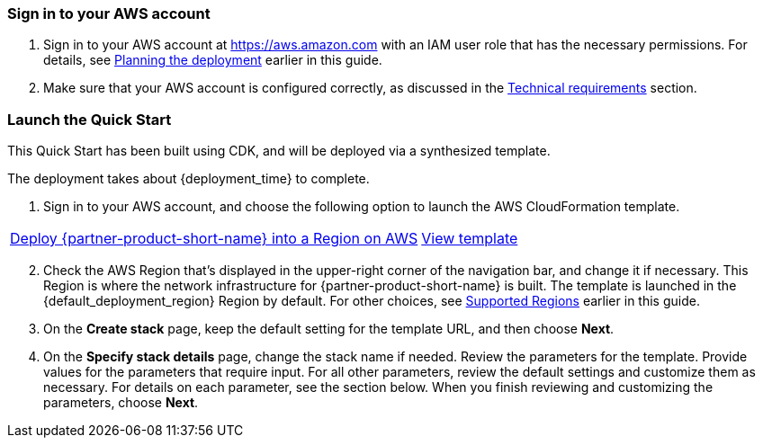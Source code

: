 // We need to work around Step numbers here if we are going to potentially exclude the AMI subscription
=== Sign in to your AWS account

. Sign in to your AWS account at https://aws.amazon.com with an IAM user role that has the necessary permissions. For details, see link:#_planning_the_deployment[Planning the deployment] earlier in this guide.
. Make sure that your AWS account is configured correctly, as discussed in the link:#_technical_requirements[Technical requirements] section.

// Optional based on Marketplace listing. Not to be edited
ifdef::marketplace_subscription[]
=== Subscribe to the {partner-product-short-name} AMI

This Quick Start requires a subscription to the AMI for {partner-product-short-name} in AWS Marketplace.

. Sign in to your AWS account.
. Open the page for the {marketplace_listing_url}[{partner-product-short-name} AMI in AWS Marketplace^], and then choose *Continue to Subscribe*.
. Review the terms and conditions for software usage, and then choose *Accept Terms*. +
  A confirmation page loads, and an email confirmation is sent to the account owner. For detailed subscription instructions, see the https://aws.amazon.com/marketplace/help/200799470[AWS Marketplace documentation^].

. When the subscription process is complete, exit out of AWS Marketplace without further action. *Do not* provision the software from AWS Marketplace—the Quick Start deploys the AMI for you.
endif::marketplace_subscription[]
// \Not to be edited

=== Launch the Quick Start
// Adapt the following warning to your Quick Start.
// WARNING: If you’re deploying {partner-product-short-name} into an existing VPC, make sure that your VPC has two private subnets in different Availability Zones for the workload instances and that the subnets aren’t shared. This Quick Start doesn’t support https://docs.aws.amazon.com/vpc/latest/userguide/vpc-sharing.html[shared subnets^]. These subnets require https://docs.aws.amazon.com/vpc/latest/userguide/vpc-nat-gateway.html[NAT gateways^] in their route tables to allow the instances to download packages and software without exposing them to the internet. Also make sure that the domain name option in the DHCP options is configured as explained in http://docs.aws.amazon.com/AmazonVPC/latest/UserGuide/VPC_DHCP_Options.html[DHCP options sets^]. You provide your VPC settings when you launch the Quick Start.

This Quick Start has been built using CDK, and will be deployed via a synthesized template.

The deployment takes about {deployment_time} to complete.

. Sign in to your AWS account, and choose the following option to launch the AWS CloudFormation template.

[cols="3,1"]
|===
^|http://qs_launch_permalink[Deploy {partner-product-short-name} into a Region on AWS^]
^|http://qs_template_permalink[View template^]
|===

[start=2]
. Check the AWS Region that’s displayed in the upper-right corner of the navigation bar, and change it if necessary. This Region is where the network infrastructure for {partner-product-short-name} is built. The template is launched in the {default_deployment_region} Region by default. For other choices, see link:#_supported_regions[Supported Regions] earlier in this guide.

[start=3]
. On the *Create stack* page, keep the default setting for the template URL, and then choose *Next*.
. On the *Specify stack details* page, change the stack name if needed. Review the parameters for the template. Provide values for the parameters that require input. For all other parameters, review the default settings and customize them as necessary. For details on each parameter, see the section below. When you finish reviewing and customizing the parameters, choose *Next*.



// TODO the blow to be removed
// |===
// |Input |Description

// // Space needed to maintain table headers
// |contactEmail |Email of an administrator used for the AWS IoT SiteWise portal creation. (see AWS documentation)
// |quickSightAdminUserName |The username of an Amazon QuickSight user with an ADMIN role. You can list all Amazon QuickSight users by going to the Amazon QuickSight administration Screen. If Omitted, the CICD pipeline will not include the QuickSight dashboard
// |rootMqttTopic |The root MQTT topic your devices publishes to. If you are using the Rigado Alegro Kit, the default value (data/#) does not need to be changed.
// |sourceTemplateArn |use: arn:aws:quicksight:eu-central-1:660526416360:template/iotOnboardingRigadoQuicksightPublicTemplatedev This is a static location of a public QuickSight dashboard template that we created for the purpose of this QuickStart. This allows you to get started quickly with a fully functional dashboard. Note that this example dashboard is created specifically for the users of the Rigado Alegro Kit. If you are not using Rigado devices you will need to create you own dataset, analysis and dashboard based on the devices you use. The ETL process and Glue Crawler that ingest the data from the IoT Broker to make them available in Amazon QuickSight are data-model agnostic so you just need to link the created AWS Glue table as a datasource in Amazon QuickSight
// |===